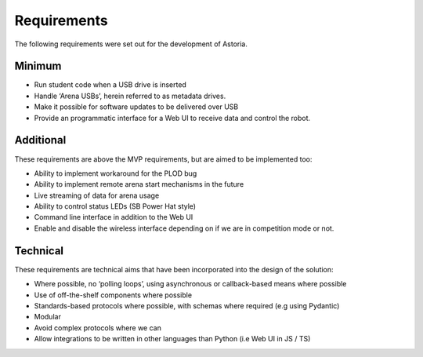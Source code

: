 Requirements
============

The following requirements were set out for the development of Astoria.

Minimum
-------

-  Run student code when a USB drive is inserted
-  Handle ‘Arena USBs’, herein referred to as metadata drives.
-  Make it possible for software updates to be delivered over USB
-  Provide an programmatic interface for a Web UI to receive data and
   control the robot.

Additional
----------

These requirements are above the MVP requirements, but are aimed to be
implemented too:

-  Ability to implement workaround for the PLOD bug
-  Ability to implement remote arena start mechanisms in the future
-  Live streaming of data for arena usage
-  Ability to control status LEDs (SB Power Hat style)
-  Command line interface in addition to the Web UI
-  Enable and disable the wireless interface depending on if we are in
   competition mode or not.

Technical
---------

These requirements are technical aims that have been incorporated into
the design of the solution:

-  Where possible, no ‘polling loops’, using asynchronous or
   callback-based means where possible
-  Use of off-the-shelf components where possible
-  Standards-based protocols where possible, with schemas where required
   (e.g using Pydantic)
-  Modular
-  Avoid complex protocols where we can
-  Allow integrations to be written in other languages than Python (i.e
   Web UI in JS / TS)
